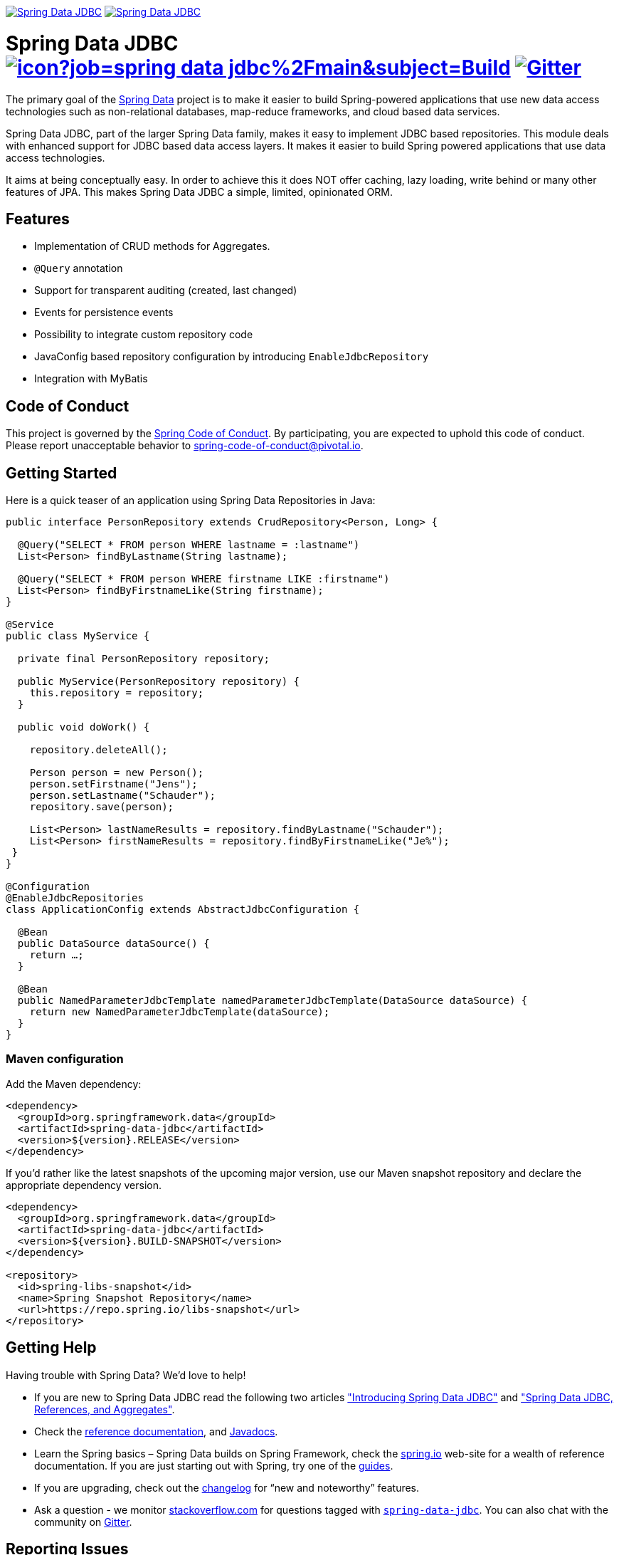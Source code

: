 image:https://spring.io/badges/spring-data-jdbc/ga.svg["Spring Data JDBC", link="https://spring.io/projects/spring-data-jdbc#learn"]
image:https://spring.io/badges/spring-data-jdbc/snapshot.svg["Spring Data JDBC", link="https://spring.io/projects/spring-data-jdbc#learn"]

= Spring Data JDBC image:https://jenkins.spring.io/buildStatus/icon?job=spring-data-jdbc%2Fmain&subject=Build[link=https://jenkins.spring.io/view/SpringData/job/spring-data-jdbc/] https://gitter.im/spring-projects/spring-data[image:https://badges.gitter.im/spring-projects/spring-data.svg[Gitter]]

The primary goal of the https://projects.spring.io/spring-data[Spring Data] project is to make it easier to build Spring-powered applications that use new data access technologies such as non-relational databases, map-reduce frameworks, and cloud based data services.

Spring Data JDBC, part of the larger Spring Data family, makes it easy to implement JDBC based repositories. This module deals with enhanced support for JDBC based data access layers. It makes it easier to build Spring powered applications that use data access technologies.

It aims at being conceptually easy.
In order to achieve this it does NOT offer caching, lazy loading, write behind or many other features of JPA.
This makes Spring Data JDBC a simple, limited, opinionated ORM.

== Features

* Implementation of CRUD methods for Aggregates.
* `@Query` annotation
* Support for transparent auditing (created, last changed)
* Events for persistence events
* Possibility to integrate custom repository code
* JavaConfig based repository configuration by introducing `EnableJdbcRepository`
* Integration with MyBatis

== Code of Conduct

This project is governed by the https://github.com/spring-projects/.github/blob/e3cc2ff230d8f1dca06535aa6b5a4a23815861d4/CODE_OF_CONDUCT.md[Spring Code of Conduct]. By participating, you are expected to uphold this code of conduct. Please report unacceptable behavior to spring-code-of-conduct@pivotal.io.

== Getting Started

Here is a quick teaser of an application using Spring Data Repositories in Java:

[source,java]
----
public interface PersonRepository extends CrudRepository<Person, Long> {

  @Query("SELECT * FROM person WHERE lastname = :lastname")
  List<Person> findByLastname(String lastname);

  @Query("SELECT * FROM person WHERE firstname LIKE :firstname")
  List<Person> findByFirstnameLike(String firstname);
}

@Service
public class MyService {

  private final PersonRepository repository;

  public MyService(PersonRepository repository) {
    this.repository = repository;
  }

  public void doWork() {

    repository.deleteAll();

    Person person = new Person();
    person.setFirstname("Jens");
    person.setLastname("Schauder");
    repository.save(person);

    List<Person> lastNameResults = repository.findByLastname("Schauder");
    List<Person> firstNameResults = repository.findByFirstnameLike("Je%");
 }
}

@Configuration
@EnableJdbcRepositories
class ApplicationConfig extends AbstractJdbcConfiguration {

  @Bean
  public DataSource dataSource() {
    return …;
  }

  @Bean
  public NamedParameterJdbcTemplate namedParameterJdbcTemplate(DataSource dataSource) {
    return new NamedParameterJdbcTemplate(dataSource);
  }
}
----

=== Maven configuration

Add the Maven dependency:

[source,xml]
----
<dependency>
  <groupId>org.springframework.data</groupId>
  <artifactId>spring-data-jdbc</artifactId>
  <version>${version}.RELEASE</version>
</dependency>
----

If you'd rather like the latest snapshots of the upcoming major version, use our Maven snapshot repository and declare the appropriate dependency version.

[source,xml]
----
<dependency>
  <groupId>org.springframework.data</groupId>
  <artifactId>spring-data-jdbc</artifactId>
  <version>${version}.BUILD-SNAPSHOT</version>
</dependency>

<repository>
  <id>spring-libs-snapshot</id>
  <name>Spring Snapshot Repository</name>
  <url>https://repo.spring.io/libs-snapshot</url>
</repository>
----

== Getting Help

Having trouble with Spring Data? We’d love to help!

* If you are new to Spring Data JDBC read the following two articles https://spring.io/blog/2018/09/17/introducing-spring-data-jdbc["Introducing Spring Data JDBC"] and https://spring.io/blog/2018/09/24/spring-data-jdbc-references-and-aggregates["Spring Data JDBC, References, and Aggregates"].
* Check the
https://docs.spring.io/spring-data/jdbc/docs/current/reference/html/[reference documentation], and https://docs.spring.io/spring-data/jdbc/docs/current/api/[Javadocs].
* Learn the Spring basics – Spring Data builds on Spring Framework, check the https://spring.io[spring.io] web-site for a wealth of reference documentation.
If you are just starting out with Spring, try one of the https://spring.io/guides[guides].
* If you are upgrading, check out the https://docs.spring.io/spring-data/jdbc/docs/current/changelog.txt[changelog] for "`new and noteworthy`" features.
* Ask a question - we monitor https://stackoverflow.com[stackoverflow.com] for questions tagged with https://stackoverflow.com/tags/spring-data[`spring-data-jdbc`].
You can also chat with the community on https://gitter.im/spring-projects/spring-data[Gitter].

== Reporting Issues

Spring Data uses GitHub as issue tracking system to record bugs and feature requests. If you want to raise an issue, please follow the recommendations below:

* Before you log a bug, please search the
Spring Data JDBCs https://github.com/spring-projects/spring-data-jdbc/issues[issue tracker] to see if someone has already reported the problem.
* If the issue doesn’t already exist, https://github.com/spring-projects/spring-data-jdbc/issues/new[create a new issue].
* Please provide as much information as possible with the issue report, we like to know the version of Spring Data that you are using and JVM version. Please include full stack traces when applicable.
* If you need to paste code, or include a stack trace use triple backticks before and after your text.
* If possible try to create a test-case or project that replicates the issue. Attach a link to your code or a compressed file containing your code. Use an in-memory database when possible. If you need a different database include the setup using https://github.com/testcontainers[Testcontainers] in your test.

== Building from Source

You don’t need to build from source to use Spring Data (binaries in https://repo.spring.io[repo.spring.io]), but if you want to try out the latest and greatest, Spring Data can be easily built with the https://github.com/takari/maven-wrapper[maven wrapper].
You also need JDK 1.8.

[source,bash]
----
 $ ./mvnw clean install
----

If you want to build with the regular `mvn` command, you will need https://maven.apache.org/run-maven/index.html[Maven v3.5.0 or above].

_Also see link:CONTRIBUTING.adoc[CONTRIBUTING.adoc] if you wish to submit pull requests, and in particular please sign the https://cla.pivotal.io/sign/spring[Contributor’s Agreement] before your first non-trivial change._

=== Running Integration Tests

[source,bash]
----
 $ ./mvnw clean install
----

Runs integration test against a single in memory database.

To run integration tests against all supported databases specify the Maven Profile `all-dbs`.

[source,bash]
----
./mvnw clean install -Pall-dbs
----

This requires an appropriate `container-license-acceptance.txt` to be on the test classpath (which is by default taken from `src/test/resources`), signaling that you accept the license of the databases used. File `container-license-acceptance.txt` should contain the fully qualified names of the particular images, that require the license acceptance. In this project only `db2` and `mssql` images require licenses to be accepted. So, if you accept the licenses, then your `container-license-acceptance.txt` file should look like this:

```
ibmcom/db2:11.5.7.0a
mcr.microsoft.com/mssql/server:2019-CU16-ubuntu-20.04
```

If you don't want to accept these licences you may add the Maven Profile `ignore-missing-license`.
This will ignore the tests that require an explicit license acceptance.

[source,bash]
----
./mvnw clean install -Pall-dbs,ignore-missing-license
----

If you want to run an integration tests against a different database you can do so by activating an apropriate Spring Profile.
Available are the following Spring Profiles:

`db2`, `h2`, `hsql` (default), `mariadb`, `mssql`, `mysql`, `oracle`, `postgres`

=== Building reference documentation

Building the documentation builds also the project without running tests.

[source,bash]
----
 $ ./mvnw clean install -Pdistribute
----

The generated documentation is available from `target/site/reference/html/index.html`.

== Modules

There are a number of modules in this project, here is a quick overview:

* Spring Data Relational: Common infrastructure abstracting general aspects of relational database access.
* link:spring-data-jdbc[Spring Data JDBC]: Repository support for JDBC-based datasources.

== Examples

* https://github.com/spring-projects/spring-data-examples/[Spring Data Examples] contains example projects that explain specific features in more detail.

== License

Spring Data JDBC is Open Source software released under the https://www.apache.org/licenses/LICENSE-2.0.html[Apache 2.0 license].
